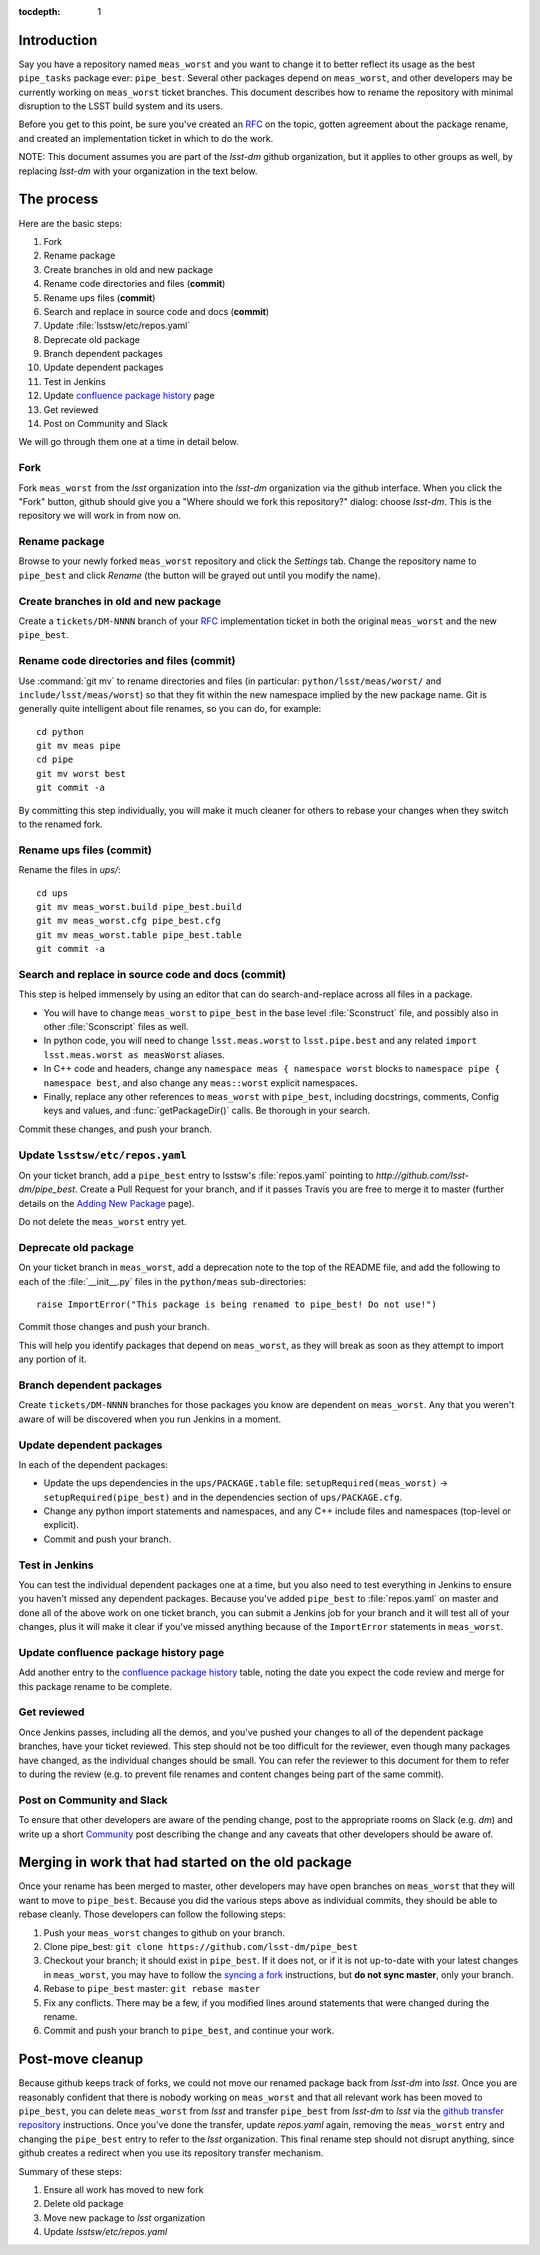 :tocdepth: 1

Introduction
============

Say you have a repository named ``meas_worst`` and you want to change it to better reflect its usage as the best ``pipe_tasks`` package ever: ``pipe_best``. Several other packages depend on ``meas_worst``, and other developers may be currently working on ``meas_worst`` ticket branches. This document describes how to rename the repository with minimal disruption to the LSST build system and its users.

Before you get to this point, be sure you've created an `RFC`_ on the topic, gotten agreement about the package rename, and created an implementation ticket in which to do the work.

NOTE: This document assumes you are part of the `lsst-dm` github organization, but it applies to other groups as well, by replacing `lsst-dm` with your organization in the text below.

.. _RFC: https://developer.lsst.io/processes/decision_process.html#request-for-comments-rfc-process

The process
===========

Here are the basic steps:

1. Fork
2. Rename package
3. Create branches in old and new package
4. Rename code directories and files (**commit**)
5. Rename ups files (**commit**)
6. Search and replace in source code and docs (**commit**)
7. Update :file:`lsstsw/etc/repos.yaml`
8. Deprecate old package
9. Branch dependent packages
10. Update dependent packages
11. Test in Jenkins
12. Update `confluence package history`_ page
13. Get reviewed
14. Post on Community and Slack

We will go through them one at a time in detail below.

.. _Confluence package history: https://confluence.lsstcorp.org/display/DM/DM+Stack+Package+History

Fork
----

Fork ``meas_worst`` from the `lsst` organization into the `lsst-dm` organization via the github interface. When you click the "Fork" button, github should give you a "Where should we fork this repository?" dialog: choose `lsst-dm`. This is the repository we will work in from now on.

Rename package
--------------

Browse to your newly forked ``meas_worst`` repository and click the `Settings` tab. Change the repository name to ``pipe_best`` and click `Rename` (the button will be grayed out until you modify the name).

Create branches in old and new package
--------------------------------------

Create a ``tickets/DM-NNNN`` branch of your `RFC`_ implementation ticket in both the original ``meas_worst`` and the new ``pipe_best``.

Rename code directories and files (**commit**)
----------------------------------------------

Use :command:`git mv` to rename directories and files (in particular: ``python/lsst/meas/worst/`` and ``include/lsst/meas/worst``) so that they fit within the new namespace implied by the new package name. Git is generally quite intelligent about file renames, so you can do, for example::

    cd python
    git mv meas pipe
    cd pipe
    git mv worst best
    git commit -a

By committing this step individually, you will make it much cleaner for others to rebase your changes when they switch to the renamed fork.

Rename ups files (**commit**)
-----------------------------

Rename the files in `ups/`::

    cd ups
    git mv meas_worst.build pipe_best.build
    git mv meas_worst.cfg pipe_best.cfg
    git mv meas_worst.table pipe_best.table
    git commit -a

Search and replace in source code and docs (**commit**)
-------------------------------------------------------

This step is helped immensely by using an editor that can do search-and-replace across all files in a package.

* You will have to change ``meas_worst`` to ``pipe_best`` in the base level :file:`Sconstruct` file, and possibly also in other :file:`Sconscript` files as well.
* In python code, you will need to change ``lsst.meas.worst`` to ``lsst.pipe.best`` and any related ``import lsst.meas.worst as measWorst`` aliases.
* In C++ code and headers, change any ``namespace meas { namespace worst`` blocks to ``namespace pipe { namespace best``, and also change any ``meas::worst`` explicit namespaces.
* Finally, replace any other references to ``meas_worst`` with ``pipe_best``, including docstrings, comments, Config keys and values, and :func:`getPackageDir()` calls. Be thorough in your search.

Commit these changes, and push your branch.

Update ``lsstsw/etc/repos.yaml``
--------------------------------

On your ticket branch, add a ``pipe_best`` entry to lsstsw's :file:`repos.yaml` pointing to `http://github.com/lsst-dm/pipe_best`. Create a Pull Request for your branch, and if it passes Travis you are free to merge it to master (further details on the `Adding New Package`_ page).

Do not delete the ``meas_worst`` entry yet.

.. _Adding New Package: https://developer.lsst.io/build-ci/new_package.html#adding-a-new-package-to-the-build

Deprecate old package
---------------------

On your ticket branch in ``meas_worst``, add a deprecation note to the top of the README file, and add the following to each of the :file:`__init__.py` files in the ``python/meas`` sub-directories::

    raise ImportError("This package is being renamed to pipe_best! Do not use!")

Commit those changes and push your branch.

This will help you identify packages that depend on ``meas_worst``, as they will break as soon as they attempt to import any portion of it.

Branch dependent packages
-------------------------

Create ``tickets/DM-NNNN`` branches for those packages you know are dependent on ``meas_worst``. Any that you weren't aware of will be discovered when you run Jenkins in a moment.

Update dependent packages
-------------------------

In each of the dependent packages:

* Update the ups dependencies in the ``ups/PACKAGE.table`` file: ``setupRequired(meas_worst)`` -> ``setupRequired(pipe_best)`` and in the dependencies section of ``ups/PACKAGE.cfg``.
* Change any python import statements and namespaces, and any C++ include files and namespaces (top-level or explicit).
* Commit and push your branch.

Test in Jenkins
---------------

You can test the individual dependent packages one at a time, but you also need to test everything in Jenkins to ensure you haven't missed any dependent packages. Because you've added ``pipe_best`` to :file:`repos.yaml` on master and done all of the above work on one ticket branch, you can submit a Jenkins job for your branch and it will test all of your changes, plus it will make it clear if you've missed anything because of the ``ImportError`` statements in ``meas_worst``.

Update confluence package history page
--------------------------------------

Add another entry to the `confluence package history`_ table, noting the date you expect the code review and merge for this package rename to be complete.

Get reviewed
------------

Once Jenkins passes, including all the demos, and you've pushed your changes to all of the dependent package branches, have your ticket reviewed. This step should not be too difficult for the reviewer, even though many packages have changed, as the individual changes should be small. You can refer the reviewer to this document for them to refer to during the review (e.g. to prevent file renames and content changes being part of the same commit).

Post on Community and Slack
---------------------------

To ensure that other developers are aware of the pending change, post to the appropriate rooms on Slack (e.g. `dm`) and write up a short Community_ post describing the change and any caveats that other developers should be aware of.

.. _Community: https://community.lsst.org

Merging in work that had started on the old package
===================================================

Once your rename has been merged to master, other developers may have open branches on ``meas_worst`` that they will want to move to ``pipe_best``. Because you did the various steps above as individual commits, they should be able to rebase cleanly. Those developers can follow the following steps:

1. Push your ``meas_worst`` changes to github on your branch.
2. Clone pipe_best: ``git clone https://github.com/lsst-dm/pipe_best``
3. Checkout your branch; it should exist in ``pipe_best``. If it does not, or if it is not up-to-date with your latest changes in ``meas_worst``, you may have to follow the `syncing a fork`_ instructions, but **do not sync master**, only your branch.
4. Rebase to ``pipe_best`` master: ``git rebase master``
5. Fix any conflicts. There may be a few, if you modified lines around statements that were changed during the rename.
6. Commit and push your branch to ``pipe_best``, and continue your work.

.. _syncing a fork: https://help.github.com/articles/syncing-a-fork/

Post-move cleanup
=================

Because github keeps track of forks, we could not move our renamed package back from `lsst-dm` into `lsst`. Once you are reasonably confident that there is nobody working on ``meas_worst`` and that all relevant work has been moved to ``pipe_best``, you can delete ``meas_worst`` from `lsst` and transfer ``pipe_best`` from `lsst-dm` to `lsst` via the `github transfer repository`_ instructions. Once you've done the transfer, update `repos.yaml` again, removing the ``meas_worst`` entry and changing the ``pipe_best`` entry to refer to the `lsst` organization. This final rename step should not disrupt anything, since github creates a redirect when you use its repository transfer mechanism.

Summary of these steps:

1. Ensure all work has moved to new fork
2. Delete old package
3. Move new package to `lsst` organization
4. Update `lsstsw/etc/repos.yaml`

.. _github transfer repository: https://help.github.com/articles/transferring-a-repository-owned-by-your-organization/
